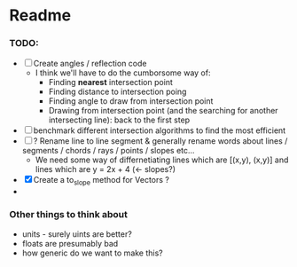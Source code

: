 * Readme
*** TODO:
- [ ] Create angles / reflection code
  - I think we'll have to do the cumborsome way of:
    - Finding *nearest* intersection point
    - Finding distance to intersection poing
    - Finding angle to draw from intersection point
    - Drawing from intersection point (and the searching for another intersecting line): back to the first step
- [ ] benchmark different intersection algorithms to find the most efficient
- [ ] ? Rename line to line segment & generally rename words about lines / segments / chords / rays / points / slopes etc...
  - We need some way of differnetiating lines which are [(x,y), (x,y)] and lines which are y = 2x + 4 (<- slopes?)
- [X] Create a to_slope method for Vectors ?
-
*** Other things to think about
- units - surely uints are better?
- floats are presumably bad
- how generic do we want to make this?
